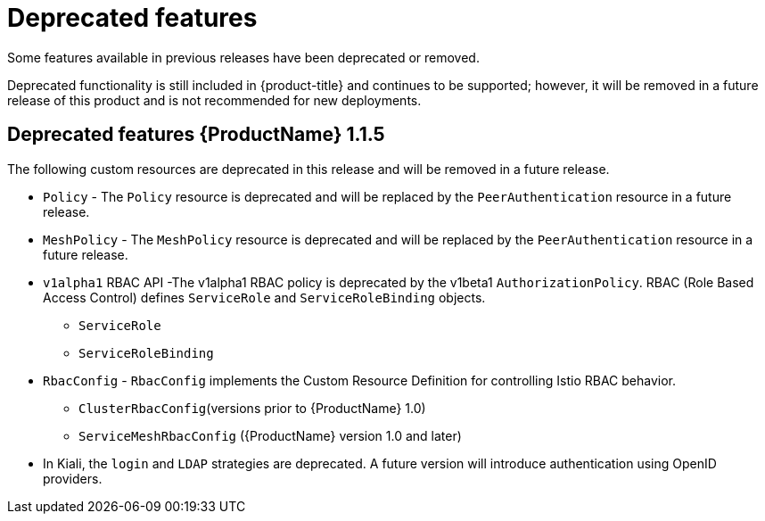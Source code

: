 ////
Module included in the following assemblies:
* service_mesh/v2x/servicemesh-release-notes.adoc
////

[id="ossm-deprecated-features_{context}"]
////
Description - Description of the any features (including technology previews) that have been removed from the product.  Write the description from a customer perspective, what UI elements, commands, or options are no longer available.
Consequence or a recommended replacement - Description of what the customer can no longer do, and recommended replacement (if known).
////
= Deprecated features
Some features available in previous releases have been deprecated or removed.

Deprecated functionality is still included in {product-title} and continues to be supported; however, it will be removed in a future release of this product and is not recommended for new deployments.

== Deprecated features {ProductName} 1.1.5

The following custom resources are deprecated in this release and will be removed in a future release.

* `Policy` - The `Policy` resource is deprecated and will be replaced by the `PeerAuthentication` resource in a future release.
* `MeshPolicy` - The `MeshPolicy` resource is deprecated and will be replaced by the `PeerAuthentication` resource in a future release.
* `v1alpha1` RBAC API -The v1alpha1 RBAC policy is deprecated by the v1beta1 `AuthorizationPolicy`. RBAC (Role Based Access Control) defines `ServiceRole` and `ServiceRoleBinding` objects.
** `ServiceRole`
** `ServiceRoleBinding`
* `RbacConfig` - `RbacConfig` implements the Custom Resource Definition for controlling Istio RBAC behavior.
** `ClusterRbacConfig`(versions prior to {ProductName} 1.0)
** `ServiceMeshRbacConfig` ({ProductName} version 1.0 and later)
* In Kiali, the `login` and `LDAP` strategies are deprecated. A future version will introduce authentication using OpenID providers.

